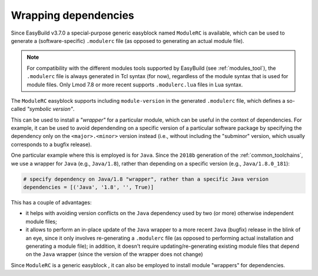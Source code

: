.. _wrapping_dependencies:

Wrapping dependencies
=====================

Since EasyBuild v3.7.0 a special-purpose generic easyblock named ``ModuleRC`` is available,
which can be used to generate a (software-specific) ``.modulerc`` file
(as opposed to generating an actual module file).

.. note:: For compatibility with the different modules tools supported by EasyBuild (see :ref:`modules_tool`),
          the ``.modulerc`` file is always generated in Tcl syntax (for now), regardless of the module syntax
          that is used for module files. Only Lmod 7.8 or more recent supports ``.modulerc.lua`` files
          in Lua syntax.

The ``ModuleRC`` easyblock supports including ``module-version`` in the generated ``.modulerc`` file,
which defines a so-called *"symbolic version"*.

This can be used to install a *"wrapper"* for a particular module, which can be useful in the context
of dependencies. For example, it can be used to avoid dependending on a specific version of
a particular software package by specifying the dependency only on the ``<major>.<minor>`` version instead
(i.e., without including the "subminor" version, which usually corresponds to a bugfix release).

One particular example where this is employed is for ``Java``. Since the ``2018b`` generation of
the :ref:`common_toolchains`, we use a wrapper for ``Java`` (e.g., ``Java/1.8``), rather than
depending on a specific version (e.g., ``Java/1.8.0_181``):

.. code::

  # specify dependency on Java/1.8 "wrapper", rather than a specific Java version
  dependencies = [('Java', '1.8', '', True)]

This has a couple of advantages:

* it helps with avoiding version conflicts on the ``Java`` dependency used by two (or more) otherwise independent
  module files;

* it allows to perform an in-place update of the ``Java`` wrapper to a more recent ``Java`` (bugfix) release
  in the blink of an eye, since it only involves re-generating a ``.modulerc`` file (as opposed to performing
  actual installation and generating a module file); in addition, it doesn't require updating/re-generating existing
  module files that depend on the ``Java`` wrapper (since the version of the wrapper does not change)

Since ``ModuleRC`` is a generic easyblock , it can also be employed to install module "wrappers" for dependencies.
